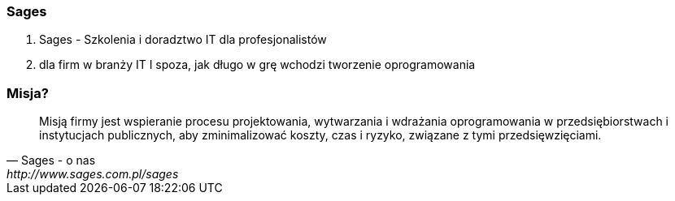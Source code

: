=== Sages

. Sages - Szkolenia i doradztwo IT dla profesjonalistów
. dla firm w branży IT I spoza, jak długo w grę wchodzi tworzenie oprogramowania

=== Misja?

[quote, Sages - o nas, http://www.sages.com.pl/sages]
Misją firmy jest wspieranie procesu projektowania, wytwarzania i wdrażania oprogramowania w przedsiębiorstwach i instytucjach publicznych, aby zminimalizować koszty, czas i ryzyko, związane z tymi przedsięwzięciami.
